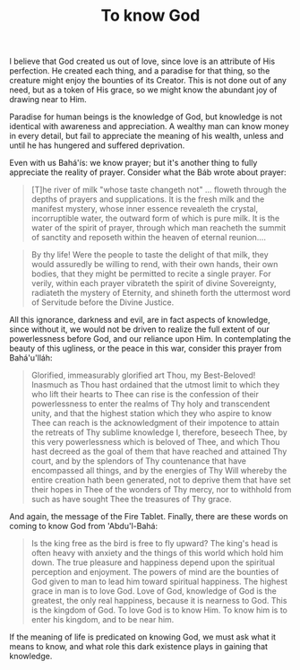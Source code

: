 :PROPERTIES:
:ID:       A2D90B5D-EF63-4C84-912F-6CB206B0FB8E
:SLUG:     to-know-God
:END:
#+filetags: :journal:
#+title: To know God

I believe that God created us out of love, since love is an attribute of
His perfection. He created each thing, and a paradise for that thing, so
the creature might enjoy the bounties of its Creator. This is not done
out of any need, but as a token of His grace, so we might know the
abundant joy of drawing near to Him.

Paradise for human beings is the knowledge of God, but knowledge is not
identical with awareness and appreciation. A wealthy man can know money
in every detail, but fail to appreciate the meaning of his wealth,
unless and until he has hungered and suffered deprivation.

Even with us Bahá'ís: we know prayer; but it's another thing to fully
appreciate the reality of prayer. Consider what the Báb wrote about
prayer:

#+BEGIN_QUOTE
[T]he river of milk "whose taste changeth not" ... floweth through the
depths of prayers and supplications. It is the fresh milk and the
manifest mystery, whose inner essence revealeth the crystal,
incorruptible water, the outward form of which is pure milk. It is the
water of the spirit of prayer, through which man reacheth the summit of
sanctity and reposeth within the heaven of eternal reunion....

#+END_QUOTE

#+BEGIN_QUOTE
By thy life! Were the people to taste the delight of that milk, they
would assuredly be willing to rend, with their own hands, their own
bodies, that they might be permitted to recite a single prayer. For
verily, within each prayer vibrateth the spirit of divine Sovereignty,
radiateth the mystery of Eternity, and shineth forth the uttermost word
of Servitude before the Divine Justice.

#+END_QUOTE

All this ignorance, darkness and evil, are in fact aspects of knowledge,
since without it, we would not be driven to realize the full extent of
our powerlessness before God, and our reliance upon Him. In
contemplating the beauty of this ugliness, or the peace in this war,
consider this prayer from Bahá'u'lláh:

#+BEGIN_QUOTE
Glorified, immeasurably glorified art Thou, my Best-Beloved! Inasmuch as
Thou hast ordained that the utmost limit to which they who lift their
hearts to Thee can rise is the confession of their powerlessness to
enter the realms of Thy holy and transcendent unity, and that the
highest station which they who aspire to know Thee can reach is the
acknowledgment of their impotence to attain the retreats of Thy sublime
knowledge I, therefore, beseech Thee, by this very powerlessness which
is beloved of Thee, and which Thou hast decreed as the goal of them that
have reached and attained Thy court, and by the splendors of Thy
countenance that have encompassed all things, and by the energies of Thy
Will whereby the entire creation hath been generated, not to deprive
them that have set their hopes in Thee of the wonders of Thy mercy, nor
to withhold from such as have sought Thee the treasures of Thy grace.

#+END_QUOTE

And again, the message of the Fire Tablet. Finally, there are these
words on coming to know God from 'Abdu'l-Bahá:

#+BEGIN_QUOTE
Is the king free as the bird is free to fly upward? The king's head is
often heavy with anxiety and the things of this world which hold him
down. The true pleasure and happiness depend upon the spiritual
perception and enjoyment. The powers of mind are the bounties of God
given to man to lead him toward spiritual happiness. The highest grace
in man is to love God. Love of God, knowledge of God is the greatest,
the only real happiness, because it is nearness to God. This is the
kingdom of God. To love God is to know Him. To know him is to enter his
kingdom, and to be near him.

#+END_QUOTE

If the meaning of life is predicated on knowing God, we must ask what it
means to know, and what role this dark existence plays in gaining that
knowledge.
